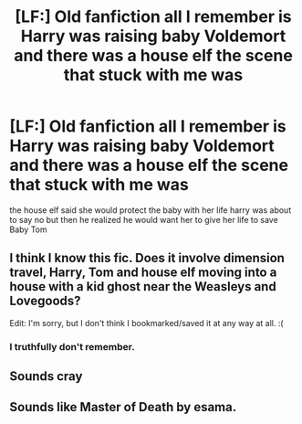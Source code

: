 #+TITLE: [LF:] Old fanfiction all I remember is Harry was raising baby Voldemort and there was a house elf the scene that stuck with me was

* [LF:] Old fanfiction all I remember is Harry was raising baby Voldemort and there was a house elf the scene that stuck with me was
:PROPERTIES:
:Author: Typical-Geek
:Score: 4
:DateUnix: 1418861484.0
:DateShort: 2014-Dec-18
:FlairText: Request
:END:
the house elf said she would protect the baby with her life harry was about to say no but then he realized he would want her to give her life to save Baby Tom


** I think I know this fic. Does it involve dimension travel, Harry, Tom and house elf moving into a house with a kid ghost near the Weasleys and Lovegoods?

Edit: I'm sorry, but I don't think I bookmarked/saved it at any way at all. :(
:PROPERTIES:
:Author: -La_Geass-
:Score: 1
:DateUnix: 1419063375.0
:DateShort: 2014-Dec-20
:END:

*** I truthfully don't remember.
:PROPERTIES:
:Author: Typical-Geek
:Score: 1
:DateUnix: 1419081441.0
:DateShort: 2014-Dec-20
:END:


** Sounds cray
:PROPERTIES:
:Author: speedheart
:Score: 1
:DateUnix: 1419126531.0
:DateShort: 2014-Dec-21
:END:


** Sounds like Master of Death by esama.
:PROPERTIES:
:Author: xa0c
:Score: 1
:DateUnix: 1421317352.0
:DateShort: 2015-Jan-15
:END:
